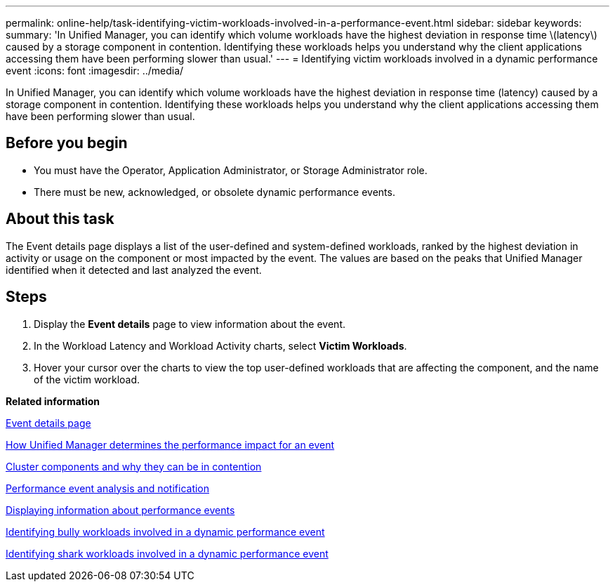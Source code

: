 ---
permalink: online-help/task-identifying-victim-workloads-involved-in-a-performance-event.html
sidebar: sidebar
keywords: 
summary: 'In Unified Manager, you can identify which volume workloads have the highest deviation in response time \(latency\) caused by a storage component in contention. Identifying these workloads helps you understand why the client applications accessing them have been performing slower than usual.'
---
= Identifying victim workloads involved in a dynamic performance event
:icons: font
:imagesdir: ../media/

[.lead]
In Unified Manager, you can identify which volume workloads have the highest deviation in response time (latency) caused by a storage component in contention. Identifying these workloads helps you understand why the client applications accessing them have been performing slower than usual.

== Before you begin

* You must have the Operator, Application Administrator, or Storage Administrator role.
* There must be new, acknowledged, or obsolete dynamic performance events.

== About this task

The Event details page displays a list of the user-defined and system-defined workloads, ranked by the highest deviation in activity or usage on the component or most impacted by the event. The values are based on the peaks that Unified Manager identified when it detected and last analyzed the event.

== Steps

. Display the *Event details* page to view information about the event.
. In the Workload Latency and Workload Activity charts, select *Victim Workloads*.
. Hover your cursor over the charts to view the top user-defined workloads that are affecting the component, and the name of the victim workload.

*Related information*

xref:reference-event-details-page.adoc[Event details page]

xref:concept-how-unified-manager-determines-the-performance-impact-for-an-incident.adoc[How Unified Manager determines the performance impact for an event]

xref:concept-cluster-components-and-why-they-can-be-in-contention.adoc[Cluster components and why they can be in contention]

xref:reference-performance-event-analysis-and-notification.adoc[Performance event analysis and notification]

xref:task-displaying-information-about-a-performance-event.adoc[Displaying information about performance events]

xref:task-identifying-bully-workloads-involved-in-a-performance-event.adoc[Identifying bully workloads involved in a dynamic performance event]

xref:task-identifying-shark-workloads-involved-in-a-performance-event.adoc[Identifying shark workloads involved in a dynamic performance event]
